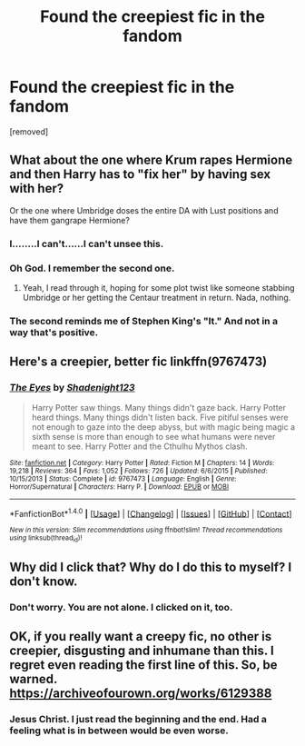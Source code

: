 #+TITLE: Found the creepiest fic in the fandom

* Found the creepiest fic in the fandom
:PROPERTIES:
:Author: Seenu1
:Score: 9
:DateUnix: 1519113297.0
:DateShort: 2018-Feb-20
:FlairText: Discussion
:END:
[removed]


** What about the one where Krum rapes Hermione and then Harry has to "fix her" by having sex with her?

Or the one where Umbridge doses the entire DA with Lust positions and have them gangrape Hermione?
:PROPERTIES:
:Author: Hellstrike
:Score: 8
:DateUnix: 1519122109.0
:DateShort: 2018-Feb-20
:END:

*** I........I can't......I can't unsee this.
:PROPERTIES:
:Author: bedant2604
:Score: 8
:DateUnix: 1519122882.0
:DateShort: 2018-Feb-20
:END:


*** Oh God. I remember the second one.
:PROPERTIES:
:Score: 3
:DateUnix: 1519128409.0
:DateShort: 2018-Feb-20
:END:

**** Yeah, I read through it, hoping for some plot twist like someone stabbing Umbridge or her getting the Centaur treatment in return. Nada, nothing.
:PROPERTIES:
:Author: Hellstrike
:Score: 2
:DateUnix: 1519135373.0
:DateShort: 2018-Feb-20
:END:


*** The second reminds me of Stephen King's "It." And not in a way that's positive.
:PROPERTIES:
:Author: emong757
:Score: 2
:DateUnix: 1519135193.0
:DateShort: 2018-Feb-20
:END:


** Here's a creepier, better fic linkffn(9767473)
:PROPERTIES:
:Author: malevilent
:Score: 6
:DateUnix: 1519114747.0
:DateShort: 2018-Feb-20
:END:

*** [[http://www.fanfiction.net/s/9767473/1/][*/The Eyes/*]] by [[https://www.fanfiction.net/u/3864170/Shadenight123][/Shadenight123/]]

#+begin_quote
  Harry Potter saw things. Many things didn't gaze back. Harry Potter heard things. Many things didn't listen back. Five pitiful senses were not enough to gaze into the deep abyss, but with magic being magic a sixth sense is more than enough to see what humans were never meant to see. Harry Potter and the Cthulhu Mythos clash.
#+end_quote

^{/Site/: [[http://www.fanfiction.net/][fanfiction.net]] *|* /Category/: Harry Potter *|* /Rated/: Fiction M *|* /Chapters/: 14 *|* /Words/: 19,218 *|* /Reviews/: 364 *|* /Favs/: 1,052 *|* /Follows/: 726 *|* /Updated/: 6/6/2015 *|* /Published/: 10/15/2013 *|* /Status/: Complete *|* /id/: 9767473 *|* /Language/: English *|* /Genre/: Horror/Supernatural *|* /Characters/: Harry P. *|* /Download/: [[http://www.ff2ebook.com/old/ffn-bot/index.php?id=9767473&source=ff&filetype=epub][EPUB]] or [[http://www.ff2ebook.com/old/ffn-bot/index.php?id=9767473&source=ff&filetype=mobi][MOBI]]}

--------------

*FanfictionBot*^{1.4.0} *|* [[[https://github.com/tusing/reddit-ffn-bot/wiki/Usage][Usage]]] | [[[https://github.com/tusing/reddit-ffn-bot/wiki/Changelog][Changelog]]] | [[[https://github.com/tusing/reddit-ffn-bot/issues/][Issues]]] | [[[https://github.com/tusing/reddit-ffn-bot/][GitHub]]] | [[[https://www.reddit.com/message/compose?to=tusing][Contact]]]

^{/New in this version: Slim recommendations using/ ffnbot!slim! /Thread recommendations using/ linksub(thread_id)!}
:PROPERTIES:
:Author: FanfictionBot
:Score: 4
:DateUnix: 1519114752.0
:DateShort: 2018-Feb-20
:END:


** Why did I click that? Why do I do this to myself? I don't know.
:PROPERTIES:
:Author: UndeadBBQ
:Score: 4
:DateUnix: 1519130643.0
:DateShort: 2018-Feb-20
:END:

*** Don't worry. You are not alone. I clicked on it, too.
:PROPERTIES:
:Author: Termsndconditions
:Score: 1
:DateUnix: 1519132430.0
:DateShort: 2018-Feb-20
:END:


** OK, if you really want a creepy fic, no other is creepier, disgusting and inhumane than this. I regret even reading the first line of this. So, be warned. [[https://archiveofourown.org/works/6129388]]
:PROPERTIES:
:Author: raze1018
:Score: 2
:DateUnix: 1519133887.0
:DateShort: 2018-Feb-20
:END:

*** Jesus Christ. I just read the beginning and the end. Had a feeling what is in between would be even worse.
:PROPERTIES:
:Score: 1
:DateUnix: 1519146508.0
:DateShort: 2018-Feb-20
:END:
